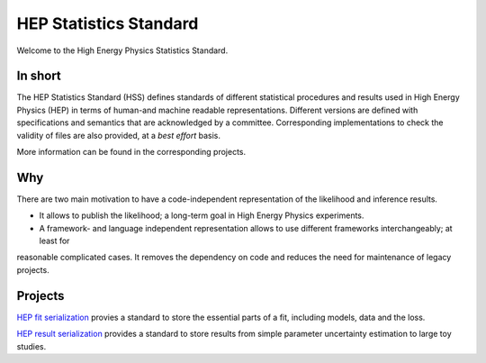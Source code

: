 ***********************
HEP Statistics Standard
***********************
Welcome to the High Energy Physics Statistics Standard.

In short
========
The HEP Statistics Standard (HSS) defines standards of different statistical procedures and results used in High Energy Physics (HEP) in terms of human-and machine readable representations. Different versions are defined with specifications and semantics that are acknowledged by a committee. Corresponding implementations to check the validity of files are also provided, at a *best effort* basis.

More information can be found in the corresponding projects.

Why
====

There are two main motivation to have a code-independent representation of the likelihood and inference results.

- It allows to publish the likelihood; a long-term goal in High Energy Physics experiments.

- A framework- and language independent representation allows to use different frameworks interchangeably; at least for
reasonable complicated cases. It removes the dependency on code and reduces the need for maintenance of legacy projects.


Projects
========

`HEP fit serialization <https://github.com/hep-statistics-standard/hep-fit-serialization>`_ provies a standard to store the essential parts of a fit, including models, data and the loss.

`HEP result serialization <https://github.com/hep-statistics-standard/hep-result-serialization>`_ provides a standard to store results from simple parameter uncertainty estimation to large toy studies.
